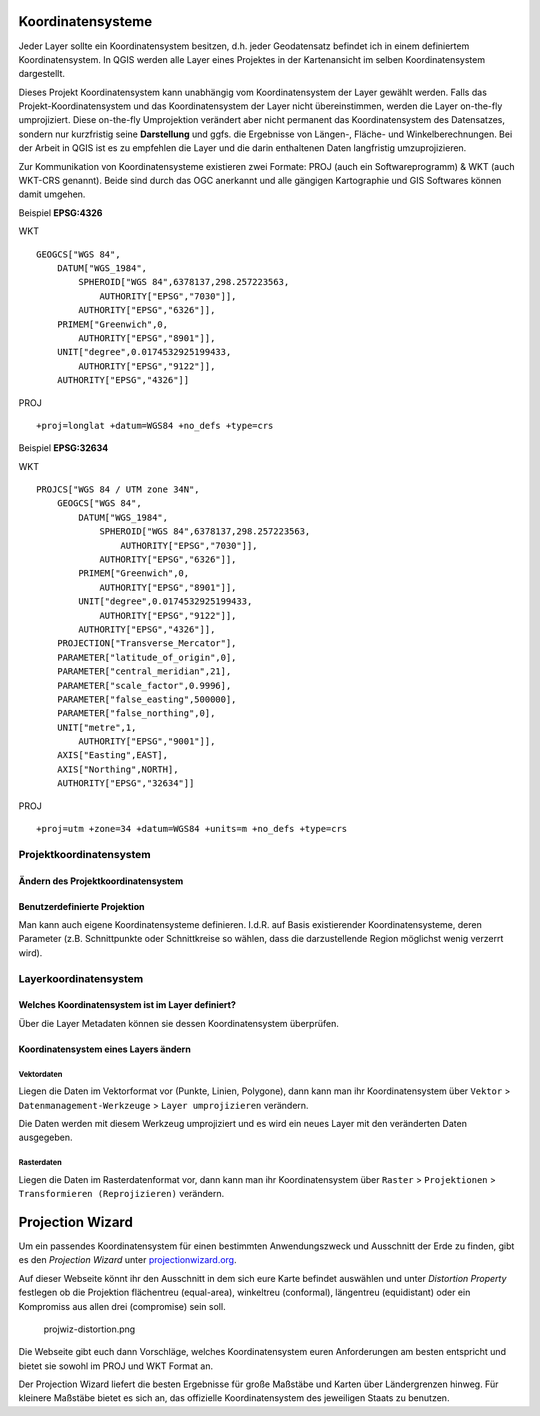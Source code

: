 Koordinatensysteme
==================

Jeder Layer sollte ein Koordinatensystem besitzen, d.h. jeder Geodatensatz befindet ich in einem definiertem Koordinatensystem. In
QGIS werden alle Layer eines Projektes in der Kartenansicht im selben Koordinatensystem dargestellt.

Dieses Projekt Koordinatensystem kann unabhängig vom Koordinatensystem der Layer gewählt werden. Falls das Projekt-Koordinatensystem und das
Koordinatensystem der Layer nicht übereinstimmen, werden die Layer on-the-fly umprojiziert. Diese on-the-fly Umprojektion verändert aber
nicht permanent das Koordinatensystem des Datensatzes, sondern nur kurzfristig seine **Darstellung** und ggfs. die Ergebnisse von Längen-,
Fläche- und Winkelberechnungen. Bei der Arbeit in QGIS ist es zu empfehlen die Layer und die darin enthaltenen Daten langfristig umzuprojizieren.

Zur Kommunikation von Koordinatensysteme existieren zwei Formate: PROJ (auch ein Softwareprogramm) & WKT (auch WKT-CRS genannt). Beide sind
durch das OGC anerkannt und alle gängigen Kartographie und GIS Softwares können damit umgehen. 

Beispiel **EPSG:4326**

.. raw:: html

   <details>

.. raw:: html

   <summary>

WKT

.. raw:: html

   </summary>

::

   GEOGCS["WGS 84",
       DATUM["WGS_1984",
           SPHEROID["WGS 84",6378137,298.257223563,
               AUTHORITY["EPSG","7030"]],
           AUTHORITY["EPSG","6326"]],
       PRIMEM["Greenwich",0,
           AUTHORITY["EPSG","8901"]],
       UNIT["degree",0.0174532925199433,
           AUTHORITY["EPSG","9122"]],
       AUTHORITY["EPSG","4326"]]

.. raw:: html

   </details>

.. raw:: html

   <details>

.. raw:: html

   <summary>

PROJ

.. raw:: html

   </summary>

::

   +proj=longlat +datum=WGS84 +no_defs +type=crs

.. raw:: html

   </details>

Beispiel **EPSG:32634**

.. raw:: html

   <details>

.. raw:: html

   <summary>

WKT

.. raw:: html

   </summary>

::

   PROJCS["WGS 84 / UTM zone 34N",
       GEOGCS["WGS 84",
           DATUM["WGS_1984",
               SPHEROID["WGS 84",6378137,298.257223563,
                   AUTHORITY["EPSG","7030"]],
               AUTHORITY["EPSG","6326"]],
           PRIMEM["Greenwich",0,
               AUTHORITY["EPSG","8901"]],
           UNIT["degree",0.0174532925199433,
               AUTHORITY["EPSG","9122"]],
           AUTHORITY["EPSG","4326"]],
       PROJECTION["Transverse_Mercator"],
       PARAMETER["latitude_of_origin",0],
       PARAMETER["central_meridian",21],
       PARAMETER["scale_factor",0.9996],
       PARAMETER["false_easting",500000],
       PARAMETER["false_northing",0],
       UNIT["metre",1,
           AUTHORITY["EPSG","9001"]],
       AXIS["Easting",EAST],
       AXIS["Northing",NORTH],
       AUTHORITY["EPSG","32634"]]

.. raw:: html

   </details>

.. raw:: html

   <details>

.. raw:: html

   <summary>

PROJ

.. raw:: html

   </summary>

::

   +proj=utm +zone=34 +datum=WGS84 +units=m +no_defs +type=crs

.. raw:: html

   </details>

Projektkoordinatensystem
------------------------

Ändern des Projektkoordinatensystem
~~~~~~~~~~~~~~~~~~~~~~~~~~~~~~~~~~~

.. raw:: html

   <video width="100%" controls src="https://courses.gistools.geog.uni-heidelberg.de/giscience/kartographie_uebung/-/wikis/uploads/videos/changeProjectProjection.mp4">

.. raw:: html

   </video>

Benutzerdefinierte Projektion
~~~~~~~~~~~~~~~~~~~~~~~~~~~~~

Man kann auch eigene Koordinatensysteme definieren. I.d.R. auf Basis
existierender Koordinatensysteme, deren Parameter (z.B. Schnittpunkte
oder Schnittkreise so wählen, dass die darzustellende Region möglichst
wenig verzerrt wird).

.. raw:: html

   <video width="100%" controls src="https://courses.gistools.geog.uni-heidelberg.de/giscience/kartographie_uebung/-/wikis/uploads/videos/customProjection.mp4">

.. raw:: html

   </video>

Layerkoordinatensystem
----------------------

Welches Koordinatensystem ist im Layer definiert?
~~~~~~~~~~~~~~~~~~~~~~~~~~~~~~~~~~~~~~~~~~~~~~~~~

Über die Layer Metadaten können sie dessen Koordinatensystem überprüfen.

.. raw:: html

   <video width="100%" controls src="https://courses.gistools.geog.uni-heidelberg.de/giscience/kartographie_uebung/-/wikis/uploads/videos/kbs-metadaten.mp4">

.. raw:: html

   </video>

Koordinatensystem eines Layers ändern
~~~~~~~~~~~~~~~~~~~~~~~~~~~~~~~~~~~~~

Vektordaten
^^^^^^^^^^^

Liegen die Daten im Vektorformat vor (Punkte, Linien, Polygone), dann
kann man ihr Koordinatensystem über ``Vektor`` >
``Datenmanagement-Werkzeuge`` > ``Layer umprojizieren`` verändern.

Die Daten werden mit diesem Werkzeug umprojiziert und es wird ein neues
Layer mit den veränderten Daten ausgegeben.

.. raw:: html

   <video width="100%" controls src="https://courses.gistools.geog.uni-heidelberg.de/giscience/kartographie_uebung/-/wikis/uploads/videos/kbs-vektor.mp4">

.. raw:: html

   </video>

Rasterdaten
^^^^^^^^^^^

Liegen die Daten im Rasterdatenformat vor, dann kann man ihr
Koordinatensystem über ``Raster`` > ``Projektionen`` >
``Transformieren (Reprojizieren)`` verändern.

Projection Wizard
=================

Um ein passendes Koordinatensystem für einen bestimmten Anwendungszweck
und Ausschnitt der Erde zu finden, gibt es den *Projection Wizard* unter
`projectionwizard.org <https://projectionwizard.org/>`__.

Auf dieser Webseite könnt ihr den Ausschnitt in dem sich eure Karte
befindet auswählen und unter *Distortion Property* festlegen ob die
Projektion flächentreu (equal-area), winkeltreu (conformal), längentreu
(equidistant) oder ein Kompromiss aus allen drei (compromise) sein soll.

.. figure:: https://courses.gistools.geog.uni-heidelberg.de/giscience/kartographie_uebung/-/wikis/uploads/img/projwiz-distortion.png
   :alt: projwiz-distortion.png

   projwiz-distortion.png

Die Webseite gibt euch dann Vorschläge, welches Koordinatensystem euren
Anforderungen am besten entspricht und bietet sie sowohl im PROJ und WKT
Format an.

Der Projection Wizard liefert die besten Ergebnisse für große Maßstäbe
und Karten über Ländergrenzen hinweg. Für kleinere Maßstäbe bietet es
sich an, das offizielle Koordinatensystem des jeweiligen Staats zu
benutzen.
